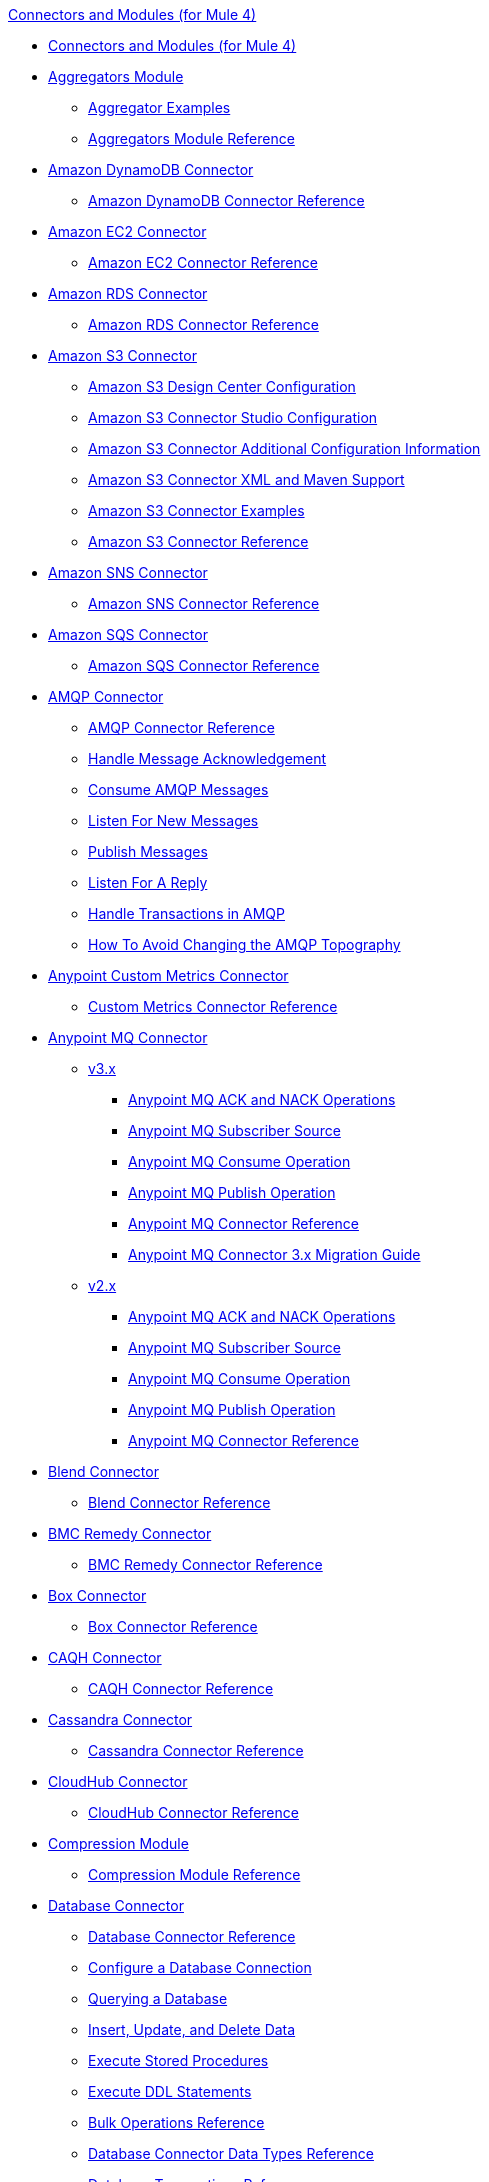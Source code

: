 .xref:index.adoc[Connectors and Modules (for Mule 4)]
* xref:index.adoc[Connectors and Modules (for Mule 4)]
* xref:aggregator/aggregators-module.adoc[Aggregators Module]
 ** xref:aggregator/aggregator-examples.adoc[Aggregator Examples]
 ** xref:aggregator/aggregators-module-reference.adoc[Aggregators Module Reference]
* xref:amazon/amazon-dynamodb-connector.adoc[Amazon DynamoDB Connector]
 ** xref:amazon/amazon-dynamodb-connector-reference.adoc[Amazon DynamoDB Connector Reference]
* xref:amazon/amazon-ec2-connector.adoc[Amazon EC2 Connector]
 ** xref:amazon/amazon-ec2-connector-reference.adoc[Amazon EC2 Connector Reference]
* xref:amazon/amazon-rds-connector.adoc[Amazon RDS Connector]
 ** xref:amazon/amazon-rds-connector-reference.adoc[Amazon RDS Connector Reference]
* xref:amazon/amazon-s3-connector.adoc[Amazon S3 Connector]
 ** xref:amazon/amazon-s3-connector-design-center.adoc[Amazon S3 Design Center Configuration]
 ** xref:amazon/amazon-s3-connector-studio.adoc[Amazon S3 Connector Studio Configuration]
 ** xref:amazon/amazon-s3-connector-config-topics.adoc[Amazon S3 Connector Additional Configuration Information]
 ** xref:amazon/amazon-s3-connector-xml-maven.adoc[Amazon S3 Connector XML and Maven Support]
 ** xref:amazon/amazon-s3-connector-examples.adoc[Amazon S3 Connector Examples]
 ** xref:amazon/amazon-s3-connector-reference.adoc[Amazon S3 Connector Reference]
* xref:amazon/amazon-sns-connector.adoc[Amazon SNS Connector]
 ** xref:amazon/amazon-sns-connector-reference.adoc[Amazon SNS Connector Reference]
* xref:amazon/amazon-sqs-connector.adoc[Amazon SQS Connector]
 ** xref:amazon/amazon-sqs-connector-reference.adoc[Amazon SQS Connector Reference]
* xref:amqp/amqp-connector.adoc[AMQP Connector]
 ** xref:amqp/amqp-documentation.adoc[AMQP Connector Reference]
 ** xref:amqp/amqp-ack.adoc[Handle Message Acknowledgement]
 ** xref:amqp/amqp-consume.adoc[Consume AMQP Messages]
 ** xref:amqp/amqp-listener.adoc[Listen For New Messages]
 ** xref:amqp/amqp-publish-consume.adoc[Publish Messages]
 ** xref:amqp/amqp-publish.adoc[Listen For A Reply]
 ** xref:amqp/amqp-transactions.adoc[Handle Transactions in AMQP]
 ** xref:amqp/amqp-topography.adoc[How To Avoid Changing the AMQP Topography]
* xref:metrics/custom-metrics-connector.adoc[Anypoint Custom Metrics Connector]
 ** xref:metrics/custom-metrics-connector-reference.adoc[Custom Metrics Connector Reference]
* xref:anypoint-mq/index.adoc[Anypoint MQ Connector]
 ** xref:anypoint-mq/3.x/anypoint-mq-connector.adoc[v3.x]
   *** xref:anypoint-mq/3.x/anypoint-mq-ack.adoc[Anypoint MQ ACK and NACK Operations]
   *** xref:anypoint-mq/3.x/anypoint-mq-listener.adoc[Anypoint MQ Subscriber Source]
   *** xref:anypoint-mq/3.x/anypoint-mq-consume.adoc[Anypoint MQ Consume Operation]
   *** xref:anypoint-mq/3.x/anypoint-mq-publish.adoc[Anypoint MQ Publish Operation]
   *** xref:anypoint-mq/3.x/anypoint-mq-connector-reference.adoc[Anypoint MQ Connector Reference]
   *** xref:anypoint-mq/3.x/anypoint-mq-new-3x-major.adoc[Anypoint MQ Connector 3.x Migration Guide]
 ** xref:anypoint-mq/2.x/anypoint-mq-connector.adoc[v2.x]
    *** xref:anypoint-mq/2.x/anypoint-mq-ack.adoc[Anypoint MQ ACK and NACK Operations]
    *** xref:anypoint-mq/2.x/anypoint-mq-listener.adoc[Anypoint MQ Subscriber Source]
    *** xref:anypoint-mq/2.x/anypoint-mq-consume.adoc[Anypoint MQ Consume Operation]
    *** xref:anypoint-mq/2.x/anypoint-mq-publish.adoc[Anypoint MQ Publish Operation]
    *** xref:anypoint-mq/2.x/anypoint-mq-connector-reference.adoc[Anypoint MQ Connector Reference]
* xref:blend/blend-connector.adoc[Blend Connector]
** xref:blend/blend-connector-reference.adoc[Blend Connector Reference]
* xref:bmc/bmc-remedy-connector.adoc[BMC Remedy Connector]
 ** xref:bmc/bmc-remedy-connector-reference.adoc[BMC Remedy Connector Reference]
* xref:box/box-connector.adoc[Box Connector]
 ** xref:box/box-connector-reference.adoc[Box Connector Reference]
 * xref:caqh/caqh-connector.adoc[CAQH Connector]
  ** xref:caqh/caqh-connector-reference.adoc[CAQH Connector Reference]
* xref:cassandra/cassandra-connector.adoc[Cassandra Connector]
 ** xref:cassandra/cassandra-connector-reference.adoc[Cassandra Connector Reference]
* xref:cloudhub/cloudhub-connector.adoc[CloudHub Connector]
 ** xref:cloudhub/cloudhub-connector-ref.adoc[CloudHub Connector Reference]
* xref:compression/compression-module.adoc[Compression Module]
 ** xref:compression/compression-documentation.adoc[Compression Module Reference]
* xref:db/db-connector-index.adoc[Database Connector]
 ** xref:database/database-documentation.adoc[Database Connector Reference]
 ** xref:db/db-configure-connection.adoc[Configure a Database Connection]
 ** xref:db/db-connector-query.adoc[Querying a Database]
 ** xref:db/db-connector-insert-update-delete.adoc[Insert, Update, and Delete Data]
 ** xref:db/db-connector-sp.adoc[Execute Stored Procedures]
 ** xref:db/db-connector-ddl.adoc[Execute DDL Statements]
 ** xref:db/db-connector-bulk-ops-ref.adoc[Bulk Operations Reference]
 ** xref:db/db-connector-datatypes-ref.adoc[Database Connector Data Types Reference]
 ** xref:db/db-connector-transactions-ref.adoc[Database Transactions Reference]
 ** xref:db/db-connector-execute-script-ref.adoc[Execute Script Reference]
* xref:edifact/edifact-edi-connector.adoc[EDIFACT EDI Connector]
 ** xref:edifact/edifact-edi-connector-reference.adoc[EDIFACT EDI Connector Reference]
* xref:email/email-connector.adoc[Email Connector]
 ** xref:email/email-documentation.adoc[Email Connector Reference]
 ** xref:email/email-send.adoc[Send Emails]
 ** xref:email/email-list.adoc[List Emails]
 ** xref:email/email-trigger.adoc[Trigger a Flow When a New Email is Received]
 ** xref:email/email-gmail.adoc[Connect to Gmail]
* xref:file/file-connector.adoc[File Connector]
 ** xref:file/file-read.adoc[Read a File]
 ** xref:file/file-write.adoc[Write a File]
 ** xref:file/file-list.adoc[List Files]
 ** xref:file/file-copy-move.adoc[Copy and Move Files]
 ** xref:file/file-on-new-file.adoc[Trigger a Flow When a New File is Created or Modified]
 ** xref:file/file-documentation.adoc[File Connector Reference]
* xref:ftp/ftp-connector.adoc[FTP Connector]
 ** xref:ftp/ftp-read.adoc[Read a File]
 ** xref:ftp/ftp-write.adoc[Write a File]
 ** xref:ftp/ftp-list.adoc[List Files]
 ** xref:ftp/ftp-copy-move.adoc[Copy and Move Files]
 ** xref:ftp/ftp-on-new-file.adoc[Trigger a Flow When a New File is Created or Modified]
 ** xref:ftp/ftp-documentation.adoc[FTP Connector Reference]
* xref:ftp/ftps-connector.adoc[FTPS Connector]
 ** xref:ftp/ftps-documentation.adoc[FTPS Connector Reference]
* xref:hdfs/hdfs-connector.adoc[HDFS (Hadoop) Connector]
 ** xref:hdfs/hdfs-connector-reference.adoc[HDFS (Hadoop) Connector Reference]
* xref:hl7/hl7-connector.adoc[HL7 EDI Connector]
 ** xref:hl7/hl7-connector-reference.adoc[HL7 EDI Connector Reference]
 ** xref:hl7/hl7-schemas.adoc[HL7 Supported Schemas]
* xref:hl7/hl7-mllp-connector.adoc[HL7 MLLP Connector]
 ** xref:hl7/hl7-mllp-connector-reference.adoc[HL7 MLLP Connector Reference]
* xref:http/http-connector.adoc[HTTP Connector]
 ** xref:http/http-about-http-request.adoc[HTTP Requests and Responses]
 ** xref:http/http-authentication.adoc[Authenticate HTTP Requests]
 ** xref:http/http-about-http-connector.adoc[HTTP Connector (Design Center)]
  *** xref:http/http-trigger-app-from-browser.adoc[Start an App from a Browser]
  *** xref:http/http-consume-web-service.adoc[Consume a REST Service]
  *** xref:http/http-create-https-listener.adoc[Create an HTTPS Listener]
  *** xref:http/http-basic-auth-task.adoc[Set Up Basic Authentication]
 ** xref:http/http-connector-studio.adoc[HTTP Connector (Studio)]
  *** xref:http/http-start-app-brows-task.adoc[Start an App from a Browser]
  *** xref:http/http-consume-web-svc-task.adoc[Consume a REST Service]
  *** xref:http/http-load-static-res-task.adoc[Load a Static Resource]
  *** xref:http/http-conn-route-diff-paths-task.adoc[Route HTTP Requests to Different Paths]
  *** xref:http/http-route-methods-based-task.adoc[Route Requests Based on HTTP Method]
  *** xref:http/http-listener-ref.adoc[HTTP Listener Configuration Reference]
  *** xref:http/http-request-ref.adoc[HTTP Request Configuration Reference]
  *** xref:http/http-connector-xml-reference.adoc[HTTP Connector XML Reference]
  *** xref:http/http-about-http-connector-migration.adoc[HTTP Connector Migration]
 ** xref:http/http-documentation.adoc[HTTP Connector Reference]
* xref:ibm/ibm-ctg-connector.adoc[IBM CTG Connector]
 ** xref:ibm/ibm-ctg-connector-reference.adoc[IBM CTG Connector Reference]
* xref:ibm/ibm-mq-connector.adoc[IBM MQ Connector]
 ** xref:ibm/ibm-mq-xml-ref.adoc[IBM MQ Connector Reference]
 ** xref:ibm/ibm-mq-ack.adoc[Handle Message Acknowledgment]
 ** xref:ibm/ibm-mq-consume.adoc[Consume Messages]
 ** xref:ibm/ibm-mq-listener.adoc[Listen For New Messages]
 ** xref:ibm/ibm-mq-performance.adoc[IBM MQ Tuning For Performance]
 ** xref:ibm/ibm-mq-publish-consume.adoc[Listen For A Reply]
 ** xref:ibm/ibm-mq-publish.adoc[Publish Messages]
 ** xref:ibm/ibm-mq-topic-subscription.adoc[Use Topic Subscriptions]
 ** xref:ibm/ibm-mq-transactions.adoc[Handle Transactions in IBM MQ]
* xref:java/java-module.adoc[Java Module]
 ** xref:java/java-reference.adoc[Java Module Reference]
 ** xref:java/java-argument-transformation.adoc[Java Module Argument Transformation]
 ** xref:java/java-create-instance.adoc[Example: Create an Instance of a Class]
 ** xref:java/java-instanceof.adoc[Example: Test for an Instance of a Class]
 ** xref:java/java-invoke-method.adoc[Example: Invoke Methods]
* xref:jms/jms-connector.adoc[JMS Connector]
 ** xref:jms/jms-xml-ref.adoc[JMS Connector Reference]
 ** xref:jms/jms-activemq-configuration.adoc[Connect To ActiveMQ]
 ** xref:jms/jms-ack.adoc[Handle Message Acknowledgement]
 ** xref:jms/jms-consume.adoc[Consume JMS Messages]
 ** xref:jms/jms-listener.adoc[Listen For New Messages]
 ** xref:jms/jms-performance.adoc[JMS Tuning For Performance]
 ** xref:jms/jms-publish-consume.adoc[Publish Messages and Listen for Replies]
 ** xref:jms/jms-publish.adoc[Publish Messages]
 ** xref:jms/jms-topic-subscription.adoc[Use Topic Subscriptions]
 ** xref:jms/jms-transactions.adoc[Handle Transactions in JMS]
* xref:json/json-module.adoc[JSON Module]
 ** xref:json/json-reference.adoc[JSON Module Reference]
 ** xref:json/json-schema-validation.adoc[Validate Documents against a JSON Schema with the JSON Module]
* xref:kafka/kafka-connector.adoc[Kafka Connector]
 ** xref:kafka/kafka-connector-design-center.adoc[Design Center Configuration]
 ** xref:kafka/kafka-connector-studio.adoc[Studio Configuration]
 ** xref:kafka/kafka-connector-config-topics.adoc[Additional Configuration Topics]
 ** xref:kafka/kafka-connector-xml-maven.adoc[XML and Maven Support]
 ** xref:kafka/kafka-connector-examples.adoc[Examples]
 ** xref:kafka/kafka-connector-reference.adoc[Kafka Connector Reference]
* xref:ldap/ldap-connector.adoc[LDAP Connector]
 ** xref:ldap/ldap-connector-reference.adoc[LDAP Connector Reference]
* xref:marketo/marketo-connector.adoc[Marketo Connector]
 ** xref:marketo/marketo-connector-reference.adoc[Marketo Connector Reference]
* xref:microsoft/microsoft-dotnet-connector.adoc[Microsoft .NET Connector]
 ** xref:microsoft/microsoft-dotnet-connector-reference.adoc[Microsoft .NET Connector Reference]
* xref:microsoft/microsoft-dynamics-365-connector.adoc[Microsoft Dynamics 365 Connector]
 ** xref:microsoft/microsoft-dynamics-365-connector-reference.adoc[Microsoft Dynamics 365 Connector Reference]
* xref:microsoft/microsoft-365-ops-connector.adoc[Microsoft Dynamics 365 Operations Connector]
 ** xref:microsoft/microsoft-365-ops-connector-reference.adoc[Microsoft Dynamics 365 Operations Connector Reference]
* xref:ms-dynamics/ms-dynamics-ax-connector.adoc[Microsoft Dynamics AX Connector]
 ** xref:ms-dynamics/ms-dynamics-ax-connector-reference.adoc[Microsoft Dynamics AX Connector Reference]
* xref:ms-dynamics/ms-dynamics-crm-connector.adoc[Microsoft Dynamics CRM Connector]
 ** xref:ms-dynamics/ms-dynamics-crm-connector-reference.adoc[Microsoft Dynamics CRM Connector Reference]
* xref:ms-dynamics/ms-dynamics-gp-connector.adoc[Microsoft Dynamics GP Connector]
 ** xref:ms-dynamics/ms-dynamics-gp-connector-reference.adoc[Microsoft Dynamics GP Connector Reference]
* xref:ms-dynamics/ms-dynamics-nav-connector.adoc[Microsoft Dynamics NAV Connector]
 ** xref:ms-dynamics/ms-dynamics-nav-connector-reference.adoc[Microsoft Dynamics NAV Connector Reference]
* xref:msmq/msmq-connector.adoc[Microsoft MSMQ Connector]
 ** xref:msmq/msmq-connector-reference.adoc[Microsoft MSMQ Connector Reference]
 ** xref:windows/windows-gw-services-guide.adoc[Windows Gateway Services Guide]
* xref:microsoft/microsoft-powershell-connector.adoc[Microsoft Powershell Connector]
 ** xref:microsoft/microsoft-powershell-connector-reference.adoc[Microsoft Powershell Connector Reference]
* xref:ms-dynamics/ms-service-bus-connector.adoc[Microsoft Service Bus Connector]
 ** xref:ms-dynamics/ms-service-bus-connector-reference.adoc[Microsoft Service Bus Connector Reference]
* xref:mongodb/mongodb-connector.adoc[MongoDB Connector]
 ** xref:mongodb/mongodb-connector-design-center.adoc[Design Center Configuration]
 ** xref:mongodb/mongodb-connector-studio.adoc[Studio Configuration]
 ** xref:mongodb/mongodb-connector-xml-maven.adoc[XML and Maven Support]
 ** xref:mongodb/mongodb-connector-examples.adoc[Examples]
 ** xref:mongodb/mongodb-connector-reference.adoc[MongoDB Connector Reference]
* xref:neo4j/neo4j-connector.adoc[Neo4J Connector]
 ** xref:neo4j/neo4j-connector-reference.adoc[Neo4J Connector Reference]
* xref:netsuite/netsuite-about.adoc[NetSuite Connector]
 ** xref:netsuite/netsuite-to-use-design-center.adoc[Use the NetSuite Connector in Design Center]
 ** xref:netsuite/netsuite-reference.adoc[NetSuite Connector Reference]
* xref:netsuite/netsuite-openair-connector.adoc[NetSuite OpenAir Connector]
 ** xref:netsuite/netsuite-openair-connector-reference.adoc[NetSuite OpenAir Connector Reference]
 ** xref:netsuite/netsuite-studio-configure.adoc[Configure the NetSuite Connector in Studio]
* xref:oauth/oauth-documentation.adoc[OAuth Module Reference]
* xref:oauth/oauth2-provider-documentation-reference.adoc[OAuth2 Provider Module Reference]
* xref:object-store/object-store-connector.adoc[Object Store Connector]
 ** xref:object-store/object-store-to-store-and-retrieve.adoc[Example: Store and Retrieve Information in an Object Store]
 ** xref:object-store/object-store-to-define-a-new-os.adoc[Examples: Define Object Stores]
 ** xref:object-store/object-store-to-watermark.adoc[Example: Set Up Watermarks with an Object Store]
 ** xref:object-store/object-store-connector-reference.adoc[ObjectStore Connector Reference]
* xref:oracle/oracle-ebs-connector.adoc[Oracle EBS 12.1 Connector]
 ** xref:oracle/oracle-ebs-connector-reference.adoc[Oracle EBS 12.1 Connector Reference]
* xref:oracle/oracle-ebs-122-connector.adoc[Oracle EBS 12.2 Connector]
 ** xref:oracle/oracle-ebs-122-connector-reference.adoc[Oracle EBS 12.2 Connector Reference]
* xref:peoplesoft/peoplesoft-connector.adoc[PeopleSoft Connector]
 ** xref:peoplesoft/peoplesoft-connector-reference.adoc[PeopleSoft Connector Reference]
* xref:redis/redis-connector.adoc[Redis Connector]
 ** xref:redis/redis-connector-design-center.adoc[Design Center Configuration]
 ** xref:redis/redis-connector-studio.adoc[Studio Configuration]
 ** xref:redis/redis-connector-config-topics.adoc[Additional Configuration Topics]
 ** xref:redis/redis-connector-xml-maven.adoc[XML and Maven Support]
 ** xref:redis/redis-connector-examples.adoc[Examples]
 ** xref:redis/redis-connector-reference.adoc[Redis Connector Reference]
* xref:roostify/roostify-connector.adoc[Roostify Connector]
 ** xref:roostify/roostify-connector-reference.adoc[Roostify Connector Reference]
* xref:rosettanet/rosettanet-connector.adoc[RosettaNet Connector]
 ** xref:rosettanet/rosettanet-connector-reference.adoc[RosettaNet Connector Reference]
* xref:salesforce/salesforce-connector.adoc[Salesforce Connector]
 ** xref:salesforce/salesforce-connector-97.adoc[Salesforce Connector v9.7]
 *** xref:salesforce/salesforce-connector-design-center.adoc[Salesforce Design Center Configuration]
 *** xref:salesforce/salesforce-connector-studio.adoc[Salesforce Studio Configuration]
 *** xref:salesforce/salesforce-connector-config-topics.adoc[Salesforce Additional Configuration]
 *** xref:salesforce/salesforce-connector-xml-maven.adoc[Salesforce XML and Maven Support]
 *** xref:salesforce/salesforce-connector-examples.adoc[Salesforce Examples]
 *** xref:salesforce/salesforce-connector-reference-97.adoc[Salesforce Connector Reference v9.7]
 ** xref:salesforce/salesforce-connector-96.adoc[Salesforce Connector v9.6]
 *** xref:salesforce/salesforce-connector-reference-96.adoc[Salesforce Connector Reference v9.6]
 ** xref:salesforce/salesforce-connector-95.adoc[Salesforce Connector v9.5]
 *** xref:salesforce/salesforce-connector-reference.adoc[Salesforce Connector Reference v9.5]
* xref:salesforce/salesforce-analytics-connector.adoc[Salesforce Analytics Connector]
 ** xref:salesforce/salesforce-analytics-connector-reference.adoc[Salesforce Analytics Connector Reference]
* xref:salesforce/salesforce-composite-connector.adoc[Salesforce Composite Connector]
 ** xref:salesforce/salesforce-composite-connector-reference.adoc[Salesforce Composite Connector Reference]
* xref:salesforce/salesforce-mktg-connector.adoc[Salesforce Marketing Connector]
 ** xref:salesforce/salesforce-mktg-connector-reference.adoc[Salesforce Marketing Connector Reference]
* xref:sap/sap-connector.adoc[SAP Connector]
 ** xref:sap/sap-connector-reference.adoc[SAP Connector Reference v4.3]
 ** xref:sap/sap-connector-reference-42.adoc[SAP Connector Reference v4.2]
* xref:sap/sap-concur-connector.adoc[SAP Concur Connector]
 ** xref:sap/sap-concur-connector-reference.adoc[SAP Concur Connector Reference]
* xref:sap/sap-s4hana-cloud-connector.adoc[SAP S4/HANA Cloud Connector]
 ** xref:sap/sap-s4hana-cloud-connector-reference.adoc[SAP S4/HANA Cloud Connector Reference]
* xref:sap/sap-successfactors-connector.adoc[SAP SuccessFactors Connector]
 ** xref:sap/sap-successfactors-connector-reference.adoc[SAP SuccessFactors Connector Reference]
* xref:scripting/scripting-module.adoc[Scripting Module]
 ** xref:scripting/scripting-reference.adoc[Scripting Module Reference]
* xref:servicenow/servicenow-connector.adoc[ServiceNow Connector]
 ** xref:servicenow/servicenow-about.adoc[About the ServiceNow Connector]
 ** xref:servicenow/servicenow-reference.adoc[ServiceNow Connector Reference]
 ** xref:servicenow/servicenow-to-use.adoc[Use the ServiceNow Connector]
 ** xref:servicenow/servicenow-ex-to-get-record.adoc[Example: Get a ServiceNow Incident Record]
 ** xref:servicenow/servicenow-XML-reference.adoc[XML Reference for the ServiceNow Connector]
* xref:sftp/sftp-connector.adoc[SFTP Connector]
 ** xref:sftp/sftp-read.adoc[Read a File]
 ** xref:sftp/sftp-write.adoc[Write a File]
 ** xref:sftp/sftp-list.adoc[List Files]
 ** xref:sftp/sftp-copy-move.adoc[Copy and Move Files]
 ** xref:sftp/sftp-on-new-file.adoc[Trigger a Flow When a New File is Created or Modified]
 ** xref:sftp/sftp-documentation.adoc[SFTP Connector Reference]
* xref:sharepoint/sharepoint-connector.adoc[SharePoint Connector]
 ** xref:sharepoint/sharepoint-connector-reference.adoc[SharePoint Connector Reference]
* xref:siebel/siebel-connector.adoc[Siebel Connector]
 ** xref:siebel/siebel-connector-reference.adoc[Siebel Connector Reference]
* xref:sockets/sockets-documentation.adoc[Sockets Connector]
* xref:spring/spring-module.adoc[Spring Module]
* xref:tradacoms/tradacoms-edi-connector.adoc[TRADACOMS EDI Connector]
 ** xref:tradacoms/tradacoms-edi-connector-reference.adoc[TRADACOMS EDI Connector Reference]
* xref:twilio/twilio-connector.adoc[Twilio Connector]
 ** xref:twilio/twilio-connector-reference.adoc[Twilio Connector Reference]
* xref:validation/validation-connector.adoc[Validation Module]
 ** xref:validation/validation-documentation.adoc[Validation Connector Reference]
* xref:vm/vm-connector.adoc[VM Connector]
 ** xref:vm/vm-publish-listen.adoc[Example: Publish and Get a Response in the VM Connector]]
 ** xref:vm/vm-dynamic-routing.adoc[Example: Dynamic Routing with the VM Connector]
 ** xref:vm/vm-publish-response.adoc[Example: Publish and Get a Response in the VM Connector]
 ** xref:vm/vm-publish-across-apps.adoc[Example: Send Messages across Different Apps]
 ** xref:vm/vm-reference.adoc[VM Connector Reference]
* xref:web-service/web-service-consumer.adoc[Web Service Consumer Connector]
 ** xref:web-service/web-service-consumer-reference.adoc[Web Service Consumer Connector Reference]
 ** xref:web-service/web-service-consumer-configure.adoc[Configure the Web Service Consumer]
 ** xref:web-service/web-service-consumer-consume.adoc[Consume a Web Service]
* xref:workday/workday-connector.adoc[Workday Connector]
 ** xref:workday/workday-about.adoc[About the Workday Connector]
 ** xref:workday/workday-design-center.adoc[Use Workday in Design Center]
 ** xref:workday/workday-studio.adoc[Use Workday in Studio]
 ** xref:workday/workday-to-create-position.adoc[Example: Make a Position Request in Workday]
 ** xref:workday/workday-to-add-fund-to-service.adoc[Example: Make a Add Fund Request in Workday]
 ** xref:workday/workday-reference.adoc[Workday Connector Reference]
 ** xref:workday/workday-xml-ref.adoc[XML Reference for the Workday Connector]
* xref:x12-edi/x12-edi-connector.adoc[X12 EDI Connector]
 ** xref:x12-edi/x12-edi-connector-hipaa.adoc[X12 EDI Connector HIPAA]
 ** xref:x12-edi/x12-edi-connector-reference.adoc[X12 EDI Connector Reference]
 ** xref:x12-edi/x12-edi-supported-doc-types.adoc[X12 EDI Supported Document Types]
 ** xref:x12-edi/x12-edi-schema-language-reference.adoc[X12 EDI Schema Language Reference]
 ** xref:x12-edi/x12-edi-versions-hipaa.adoc[X12 EDI Supported HIPAA Versions]
 ** xref:x12-edi/x12-edi-versions-x12.adoc[X12 Supported X12 Versions]
* xref:xml/xml-module.adoc[XML Module]
 ** xref:xml/xml-xquery.adoc[Use XQuery with the XML Module]
 ** xref:xml/xml-xpath.adoc[Use XPath with the XML Module]
 ** xref:xml/xml-xslt.adoc[XSLT Transformations with the XML Module]
 ** xref:xml/xml-schema-validation.adoc[Validate Documents against an XSD Schema with the XML Module]
 ** xref:xml/xml-reference.adoc[XML Module Reference]
* xref:zuora/zuora-connector.adoc[Zuora Connector]
  ** xref:zuora/zuora-connector-design-center.adoc[Zuora Connector Design Center Configuration]
  ** xref:zuora/zuora-connector-studio.adoc[Zuora Connector Studio Configuration]
  ** xref:zuora/zuora-connector-xml-maven.adoc[Zuora Connector XML and Maven Support]
  ** xref:zuora/zuora-connector-examples.adoc[Zuora Connector Examples]
  ** xref:zuora/zuora-connector-reference.adoc[Zuora Connector Reference]
